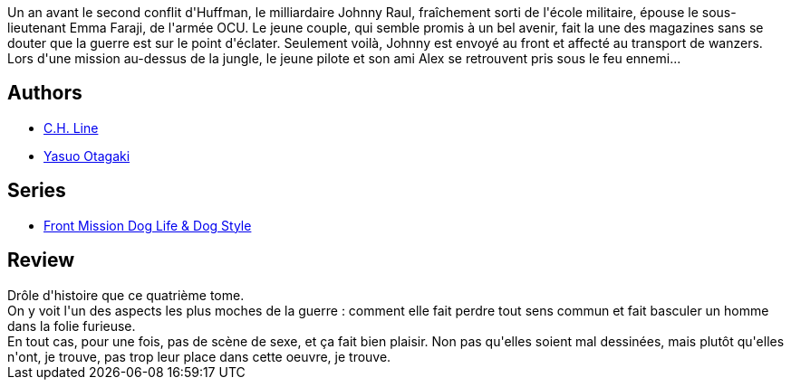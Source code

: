 :jbake-type: post
:jbake-status: published
:jbake-title: Front Mission Dog Life & Dog Style, tome 4
:jbake-tags:  amitié, amour, combat, guerre, vengeance,_année_2013,_mois_sept.,_note_4,rayon-bd,read
:jbake-date: 2013-09-21
:jbake-depth: ../../
:jbake-uri: goodreads/books/9782355924286.adoc
:jbake-bigImage: https://i.gr-assets.com/images/S/compressed.photo.goodreads.com/books/1346854903l/15991069._SX98_.jpg
:jbake-smallImage: https://i.gr-assets.com/images/S/compressed.photo.goodreads.com/books/1346854903l/15991069._SX50_.jpg
:jbake-source: https://www.goodreads.com/book/show/15991069
:jbake-style: goodreads goodreads-book

++++
<div class="book-description">
Un an avant le second conflit d'Huffman, le milliardaire Johnny Raul, fraîchement sorti de l'école militaire, épouse le sous-lieutenant Emma Faraji, de l'armée OCU. Le jeune couple, qui semble promis à un bel avenir, fait la une des magazines sans se douter que la guerre est sur le point d'éclater. Seulement voilà, Johnny est envoyé au front et affecté au transport de wanzers. Lors d'une mission au-dessus de la jungle, le jeune pilote et son ami Alex se retrouvent pris sous le feu ennemi...
</div>
++++


## Authors
* link:../authors/5835654.html[C.H. Line]
* link:../authors/1156446.html[Yasuo Otagaki]

## Series
* link:../series/Front_Mission_Dog_Life_&_Dog_Style.html[Front Mission Dog Life & Dog Style]

## Review

++++
Drôle d'histoire que ce quatrième tome.<br/>On y voit l'un des aspects les plus moches de la guerre : comment elle fait perdre tout sens commun et fait basculer un homme dans la folie furieuse.<br/>En tout cas, pour une fois, pas de scène de sexe, et ça fait bien plaisir. Non pas qu'elles soient mal dessinées, mais plutôt qu'elles n'ont, je trouve, pas trop leur place dans cette oeuvre, je trouve.
++++